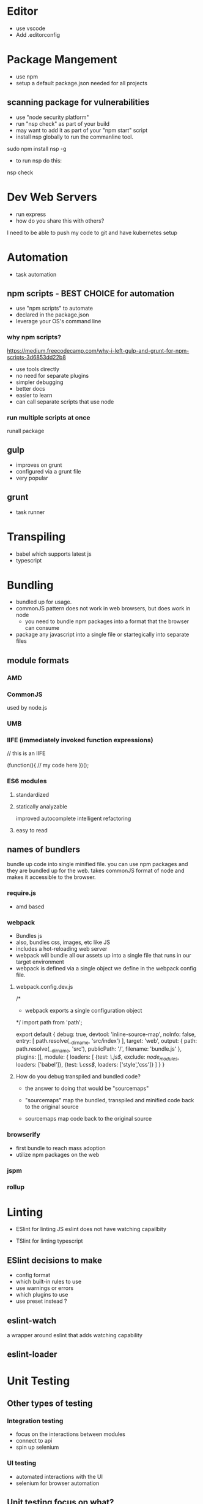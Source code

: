 * Editor
- use vscode
- Add .editorconfig
* Package Mangement
- use npm
- setup a default package.json needed for
  all projects
** scanning package for vulnerabilities
- use "node security platform"
- run "nsp check" as part of your build
- may want to add it as part of your "npm start" script
- install nsp globally to run the commanline tool.

sudo npm install nsp -g

- to run nsp do this:

nsp check

* Dev Web Servers
- run express
- how do you share this with others?
I need to be able to push my code to git and have kubernetes setup


* Automation
- task automation

** npm scripts - BEST CHOICE for automation
- use "npm scripts" to automate
- declared in the package.json
- leverage your OS's command line

*** why npm scripts?
https://medium.freecodecamp.com/why-i-left-gulp-and-grunt-for-npm-scripts-3d6853dd22b8
- use tools directly
- no need for separate plugins
- simpler debugging
- better docs
- easier to learn
- can call separate scripts that use node


*** run multiple scripts at once
runall package
** gulp
- improves on grunt
- configured via a grunt file
- very popular


** grunt
- task runner



* Transpiling
- babel which supports latest js
- typescript

* Bundling
- bundled up for usage.
- commonJS pattern does not work in web browsers, but does work in node
 - you need to bundle npm packages into a format that the browser can consume
- package any javascript into a single file or startegically into separate files

** module formats
*** AMD
*** CommonJS
used by node.js

*** UMB
*** IIFE (immediately invoked function expressions)

// this is an IIFE

(function(){
// my code here
})();

***  ES6 modules
**** standardized
**** statically analyzable
  improved autocomplete
  intelligent refactoring
**** easy to read


** names of bundlers
bundle up code into single minified file. you can use npm packages and they are bundled up
for the web.  takes commonJS format of node and makes it accessible to the browser.

*** require.js
- amd based

*** webpack
- Bundles js
- also, bundles css, images, etc like JS
- includes a hot-reloading web server
- webpack will bundle all our assets up into a single file that runs in our target environment
- webpack is defined via a single object we define in the webpack config file.
**** webpack.config.dev.js
/*
- webpack exports a single configuration object

*/
import path from 'path';

export default {
  debug: true,
  devtool: 'inline-source-map',
  noInfo: false,
  entry: [
    path.resolve(__dirname, 'src/index')
  ],
  target: 'web',
  output: {
    path: path.resolve(__dirname, 'src'),
    publicPath: '/',
    filename: 'bundle.js'
  },
  plugins: [],
  module: {
    loaders: [
      {test: /\.js$/, exclude: /node_modules/, loaders: ['babel']},
      {test: /\.css$/, loaders: ['style','css']}
    ]
  }
}


**** How do you debug transpiled and bundled code?
- the answer to doing that would be "sourcemaps"

- "sourcemaps" map the bundled, transpiled and minified code back to the original source
- sourcemaps map code back to the original source

*** browserify
- first bundle to reach mass adoption
- utilize npm packages on the web

*** jspm

*** rollup


* Linting
- ESlint for linting JS
   eslint does not have watching capailbity

- TSlint for linting typescript



** ESlint decisions to make
- config format
- which built-in rules to use
- use warnings or errors
- which plugins to use
- use preset instead ?

** eslint-watch
a wrapper around eslint that adds watching capability

** eslint-loader



* Unit Testing
** Other types of testing
*** Integration testing
- focus on the  interactions between modules
- connect to api
- spin up selenium

*** UI testing
- automated interactions with the UI
- selenium for browser automation

** Unit testing focus on what?
Unit testing focus on a single function or module in an automated fashion

** Unit Test Decisions
*** framework
**** mocha most popular
does NOT include an assertion library

****  jasmine
includes an assertion library

**** ava
- run tests in parallel


*** assertion library
- mocha does not come with an assertion library
**** chai
the most popular assertion library


*** helper libraries
****  jsdom
**** cheerio
jquery for the server


*** where to run tests
**** browser
- karma
- testem

**** headless browser
- phamtomJS

**** in-memory DOM
just simpulating a dom in memory not a full browser

- JSDOM







* CI server
- builds application automatically the moment you commit
- runs test suite
- check code coverage
- automate deployment

** CI servers
- travis (hosted)
- jenkins

* HTTP requests
** node (server)
- http
- request (probably best to use)


** browser (client)
- XMLHttpRequest
- jQuery
- Framework-based
- Fetch (probably best to use Fetch with a polyfill)


** node and browser ( client and server)
- isomorphic-fetch
- xhr (package on npm)
- SuperAgent
- Axios




** centralize API calls

** why mock http calls?
- you would do this for "unit testing"
- instant response
** how to mock http calls
- api-mock
- JSON server
- JSON schema faker

*** Nock to mock http calls for your unit tests

** plan for mocking http
*** declare our schema
json schema faker
*** generate random data
faker.js
chance.js
randexp.js

*** serve data via api
json server

** MOCK HTTP
- json schema faker
  faker, chance, regexp


* project structure
- organize by feature


* production builds
** minification
- sourcemaps allow you to debug code in production


* automated deploy

* PLAN
- finish build stuff - video  << TODAY >>
- RESTful Web API Design with Node.js - Second Edition  - video 2:35 << TODAY>>
- typescript tutorial  << start today - typescript fundamentals >>
- jasmine tutorial
- build micro service  -- BUILD WEDNESDAY
- build gateway   -- build THURSDAY


- review angular
- build angular
